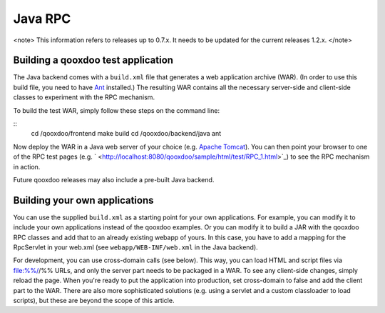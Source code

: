 Java RPC
********

<note>
This information refers to releases up to 0.7.x. It needs to be updated for the current releases 1.2.x.
</note>

Building a qooxdoo test application
===================================

The Java backend comes with a ``build.xml`` file that generates a web application archive (WAR). (In order to use this build file, you need to have `Ant <http://ant.apache.org/>`_ installed.) The resulting WAR contains all the necessary server-side and client-side classes to experiment with the RPC mechanism.

To build the test WAR, simply follow these steps on the command line:

::
    cd /qooxdoo/frontend
    make build
    cd /qooxdoo/backend/java
    ant

Now deploy the WAR in a Java web server of your choice (e.g. `Apache Tomcat <http://tomcat.apache.org/>`_). You can then point your browser to one of the RPC test pages (e.g. ` <http://localhost:8080/qooxdoo/sample/html/test/RPC_1.html>`_) to see the RPC mechanism in action.

Future qooxdoo releases may also include a pre-built Java backend.

Building your own applications
==============================

You can use the supplied ``build.xml`` as a starting point for your own applications. For example, you can modify it to include your own applications instead of the qooxdoo examples. Or you can modify it to build a JAR with the qooxdoo RPC classes and add that to an already existing webapp of yours. In this case, you have to add a mapping for the RpcServlet in your web.xml (see ``webapp/WEB-INF/web.xml`` in the Java backend).

For development, you can use cross-domain calls (see below). This way, you can load HTML and script files via file:%%//%% URLs, and only the server part needs to be packaged in a WAR. To see any client-side changes, simply reload the page. When you're ready to put the application into production, set cross-domain to false and add the client part to the WAR. There are also more sophisticated solutions (e.g. using a servlet and a custom classloader to load scripts), but these are beyond the scope of this article.

